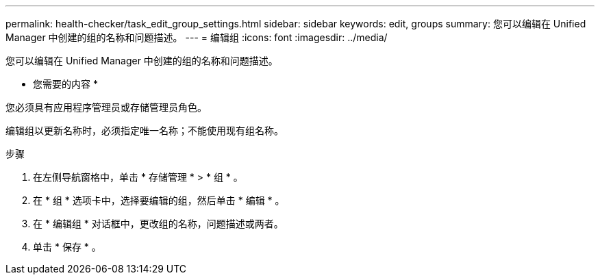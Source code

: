 ---
permalink: health-checker/task_edit_group_settings.html 
sidebar: sidebar 
keywords: edit, groups 
summary: 您可以编辑在 Unified Manager 中创建的组的名称和问题描述。 
---
= 编辑组
:icons: font
:imagesdir: ../media/


[role="lead"]
您可以编辑在 Unified Manager 中创建的组的名称和问题描述。

* 您需要的内容 *

您必须具有应用程序管理员或存储管理员角色。

编辑组以更新名称时，必须指定唯一名称；不能使用现有组名称。

.步骤
. 在左侧导航窗格中，单击 * 存储管理 * > * 组 * 。
. 在 * 组 * 选项卡中，选择要编辑的组，然后单击 * 编辑 * 。
. 在 * 编辑组 * 对话框中，更改组的名称，问题描述或两者。
. 单击 * 保存 * 。

